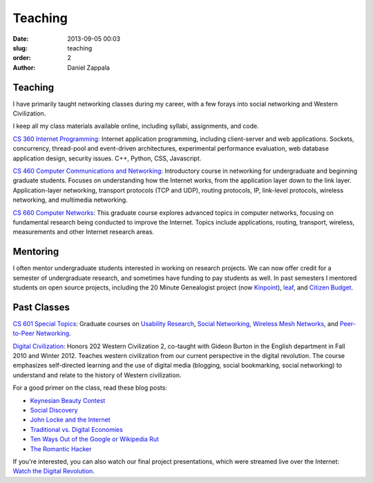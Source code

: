 Teaching
##############

:date: 2013-09-05 00:03
:slug: teaching
:order: 2
:author: Daniel Zappala

Teaching
========

I have primarily taught networking classes during my career, with a
few forays into social networking and Western Civilization.

I keep all my class materials available online, including syllabi,
assignments, and code.

`CS 360 Internet Programming <http://ilab.cs.byu.edu/cs360>`__:
Internet application programming, including client-server and web
applications. Sockets, concurrency, thread-pool and event-driven
architectures, experimental performance evaluation, web database
application design, security issues. C++, Python, CSS, Javascript.

`CS 460 Computer Communications and Networking
<http://ilab.cs.byu.edu/cs460>`__: Introductory course in networking
for undergraduate and beginning graduate students. Focuses on
understanding how the Internet works, from the application layer down
to the link layer. Application-layer networking, transport protocols
(TCP and UDP), routing protocols, IP, link-level protocols, wireless
networking, and multimedia networking.

`CS 660 Computer Networks <http://ilab.cs.byu.edu/cs460>`__: This
graduate course explores advanced topics in computer networks,
focusing on fundamental research being conducted to improve the
Internet. Topics include applications, routing, transport, wireless,
measurements and other Internet research areas.

Mentoring
=========

I often mentor undergraduate students interested in working on
research projects.  We can now offer credit for a semester of
undergraduate research, and sometimes have funding to pay students as
well. In past semesters I mentored students on open source projects,
including the 20 Minute Genealogist project (now `Kinpoint
<http://kinpoint.com>`__), `leaf <http://leaf.byu.edu>`__, and
`Citizen Budget <http://citizenbudget.org>`__.

Past Classes
============

`CS 601 Special Topics <http://ilab.cs.byu.edu/cs601>`__: Graduate
courses on `Usability Research <https://wiki.cs.byu.edu/cs-601r-usability/start>`__,
`Social Networking <http://ilab.cs.byu.edu/cs601/2013w>`__,
`Wireless Mesh Networks <http://ilab.cs.byu.edu/cs601/2010w>`__, and
`Peer-to-Peer Networking <http://ilab.cs.byu.edu/cs601/2005w>`__.

`Digital Civilization
<http://digitalcivilization.blogspot.com/2010/08/welcome-to-class.html>`__:
Honors 202 Western Civilization 2, co-taught with Gideon Burton in the
English department in Fall 2010 and Winter 2012.  Teaches western
civilization from our current perspective in the digital
revolution. The course emphasizes self-directed learning and the use
of digital media (blogging, social bookmarking, social networking) to
understand and relate to the history of Western civilization.

For a good primer on the class, read these blog posts:

- `Keynesian Beauty Contest <http://digitalcivilization.blogspot.com/2010/11/keynesian-beauty-contest.html>`__

- `Social Discovery <http://digitalcivilization.blogspot.com/2010/11/social-discovery.html>`__

- `John Locke and the Internet <http://digitalcivilization.blogspot.com/2010/09/john-locke-and-internet.html>`__

- `Traditional vs. Digital Economies <http://digitalcivilization.blogspot.com/2010/09/traditional-vs-digital-economies.html>`__

- `Ten Ways Out of the Google or Wikipedia Rut <http://digitalcivilization.blogspot.com/2010/09/ten-ways-out-of-google-or-wikipedia-rut.html>`__

- `The Romantic Hacker <http://digitalcivilization.blogspot.com/2010/10/romantic-hacker.html>`__

If you're interested, you can also watch our final project
presentations, which were streamed live over the Internet: `Watch the
Digital Revolution
<http://digitalcivilization.blogspot.com/2010/12/watch-digital-revolution.html>`__.
